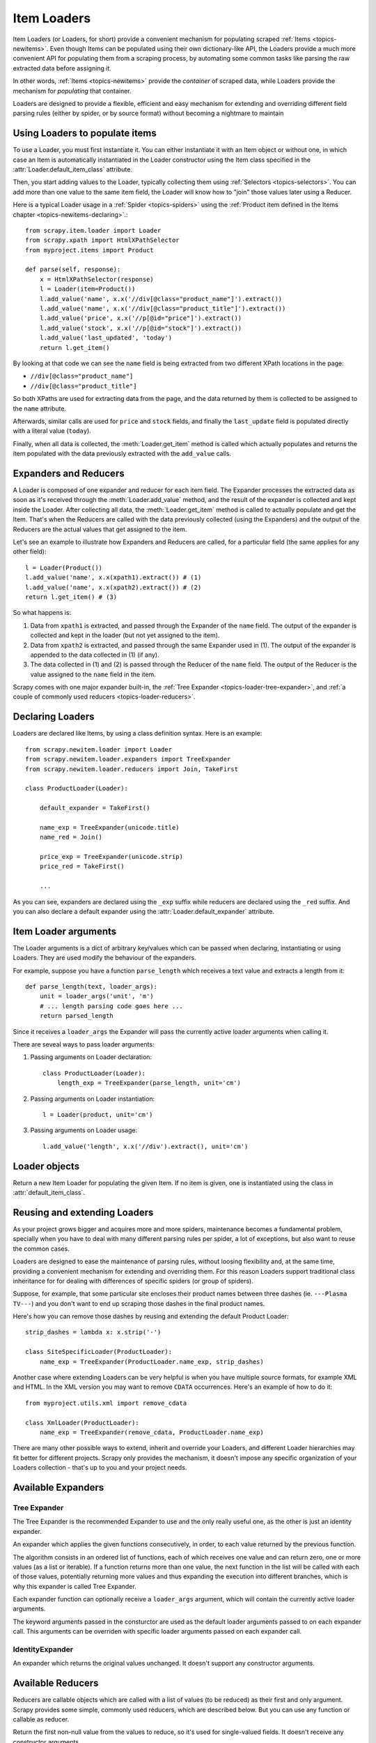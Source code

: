 .. _topics-loader:

============
Item Loaders
============

.. module:: scrapy.newitem.loader
   :synopsis: Item Loader class

Item Loaders (or Loaders, for short) provide a convenient mechanism for
populating scraped :ref:`Items <topics-newitems>`. Even though Items can be
populated using their own dictionary-like API, the Loaders provide a much more
convenient API for populating them from a scraping process, by automating some
common tasks like parsing the raw extracted data before assigning it.

In other words, :ref:`Items <topics-newitems>` provide the *container* of
scraped data, while Loaders provide the mechanism for *populating* that
container.

Loaders are designed to provide a flexible, efficient and easy mechanism for
extending and overriding different field parsing rules (either by spider, or by
source format) without becoming a nightmare to maintain

Using Loaders to populate items
===============================

To use a Loader, you must first instantiate it. You can either instantiate it
with an Item object or without one, in which case an Item is automatically
instantiated in the Loader constructor using the Item class specified in the
:attr:`Loader.default_item_class` attribute.

Then, you start adding values to the Loader, typically collecting them using
:ref:`Selectors <topics-selectors>`. You can add more than one value to the
same item field, the Loader will know how to "join" those values later using a
Reducer.

Here is a typical Loader usage in a :ref:`Spider <topics-spiders>` using the
:ref:`Product item defined in the Items chapter <topics-newitems-declaring>`.::

    from scrapy.item.loader import Loader
    from scrapy.xpath import HtmlXPathSelector
    from myproject.items import Product

    def parse(self, response):
        x = HtmlXPathSelector(response)
        l = Loader(item=Product())
        l.add_value('name', x.x('//div[@class="product_name"]').extract())
        l.add_value('name', x.x('//div[@class="product_title"]').extract())
        l.add_value('price', x.x('//p[@id="price"]').extract())
        l.add_value('stock', x.x('//p[@id="stock"]').extract())
        l.add_value('last_updated', 'today')
        return l.get_item()

By looking at that code we can see the ``name`` field is being extracted from
two different XPath locations in the page:

* ``//div[@class="product_name"]``
* ``//div[@class="product_title"]``

So both XPaths are used for extracting data from the page, and the data
returned by them is collected to be assigned to the ``name`` attribute.

Afterwards, similar calls are used for ``price`` and ``stock`` fields, and
finally the ``last_update`` field is populated directly with a literal value
(``today``).

Finally, when all data is collected, the :meth:`Loader.get_item` method is
called which actually populates and returns the item populated with the data
previously extracted with the ``add_value`` calls.

Expanders and Reducers
======================

A Loader is composed of one expander and reducer for each item field. The
Expander processes the extracted data as soon as it's received through the
:meth:`Loader.add_value` method, and the result of the expander is collected
and kept inside the Loader. After collecting all data, the
:meth:`Loader.get_item` method is called to actually populate and get the Item.
That's when the Reducers are called with the data previously collected (using
the Expanders) and the output of the Reducers are the actual values that get
assigned to the item.

Let's see an example to illustrate how Expanders and Reducers are called, for a
particular field (the same applies for any other field)::

    l = Loader(Product())
    l.add_value('name', x.x(xpath1).extract()) # (1)
    l.add_value('name', x.x(xpath2).extract()) # (2)
    return l.get_item() # (3)

So what happens is:

1. Data from ``xpath1`` is extracted, and passed through the Expander of the
   ``name`` field. The output of the expander is collected and kept in the
   loader (but not yet assigned to the item).

2. Data from ``xpath2`` is extracted, and passed through the same Expander used
   in (1). The output of the expander is appended to the data collected in (1)
   (if any).

3. The data collected in (1) and (2) is passed through the Reducer of the
   ``name`` field. The output of the Reducer is the value assigned to the
   ``name`` field in the item.

Scrapy comes with one major expander built-in, the :ref:`Tree Expander
<topics-loader-tree-expander>`, and :ref:`a couple of commonly used reducers
<topics-loader-reducers>`.

Declaring Loaders
=================

Loaders are declared like Items, by using a class definition syntax. Here is an
example::

    from scrapy.newitem.loader import Loader
    from scrapy.newitem.loader.expanders import TreeExpander
    from scrapy.newitem.loader.reducers import Join, TakeFirst

    class ProductLoader(Loader):

        default_expander = TakeFirst()

        name_exp = TreeExpander(unicode.title)
        name_red = Join()

        price_exp = TreeExpander(unicode.strip)
        price_red = TakeFirst()

        ...

As you can see, expanders are declared using the ``_exp`` suffix while reducers
are declared using the ``_red`` suffix. And you can also declare a default
expander using the :attr:`Loader.default_expander` attribute.

.. _topics-loader-args:

Item Loader arguments
=====================

The Loader arguments is a dict of arbitrary key/values which can be passed when
declaring, instantiating or using Loaders. They are used modify the behaviour
of the expanders.

For example, suppose you have a function ``parse_length`` which receives a text
value and extracts a length from it::

    def parse_length(text, loader_args):
        unit = loader_args('unit', 'm')
        # ... length parsing code goes here ...
        return parsed_length

Since it receives a ``loader_args`` the Expander will pass the currently active
loader arguments when calling it. 

There are seveal ways to pass loader arguments:

1. Passing arguments on Loader declaration::

    class ProductLoader(Loader):
        length_exp = TreeExpander(parse_length, unit='cm') 

2. Passing arguments on Loader instantiation::

    l = Loader(product, unit='cm')

3. Passing arguments on Loader usage::

    l.add_value('length', x.x('//div').extract(), unit='cm')

Loader objects
==============

.. class:: Loader([item], \**loader_args)

    Return a new Item Loader for populating the given Item. If no item is
    given, one is instantiated using the class in :attr:`default_item_class`.

    .. method:: add_value(field_name, value, \**new_loader_args)
 
        Add the given ``value`` for the given field. 
        
        The value is passed through the field expander and its output appened
        to the data collected for that field. If the field already contains
        collected data, the new data is added.

        If any keyword arguments are passed, they're used as :ref:`Loader
        arguments <topics-loader-args>` when calling the expanders.

    .. method:: replace_value(field_name, value, \**new_loader_args)

        Similar to :meth:`add_value` but replaces collected data instead of
        adding it.


    .. method:: get_item()

        Populate the item with the data collected so far, and return it.

    .. method:: get_expanded_value(field_name)

        Return the expanded data for the given field. In other words, return
        the dat collected so far for the given field, without reducing it.

    .. method:: get_reduced_value(field_name)

        Return the reduced value for the given field, without modifying the
        item.

    .. method:: get_expander(field_name)

        Return the expander for the given field.

    .. method:: get_reducer(field_name)

        Return the reducer for the given field.

    .. attribute:: default_item_class

        An Item class (or factory), used to instantiate items when not given in
        the constructor.

    .. attribute:: default_expander

        The default expander to use for those fields which don't define a
        specific expander

    .. attribute:: default_reducer

        The default reducer to use for those fields which don't define a
        specific expander

Reusing and extending Loaders
=============================

As your project grows bigger and acquires more and more spiders, maintenance
becomes a fundamental problem, specially when you have to deal with many
different parsing rules per spider, a lot of exceptions, but also want to reuse
the common cases.

Loaders are designed to ease the maintenance of parsing rules, without loosing
flexibility and, at the same time, providing a convenient mechanism for
extending and overriding them. For this reason Loaders support traditional
class inheritance for for dealing with differences of specific spiders (or
group of spiders).

Suppose, for example, that some particular site encloses their product names
between three dashes (ie. ``---Plasma TV---``) and you don't want to end up
scraping those dashes in the final product names.

Here's how you can remove those dashes by reusing and extending the default
Product Loader::

    strip_dashes = lambda x: x.strip('-')

    class SiteSpecificLoader(ProductLoader):
        name_exp = TreeExpander(ProductLoader.name_exp, strip_dashes)

Another case where extending Loaders can be very helpful is when you have
multiple source formats, for example XML and HTML. In the XML version you may
want to remove ``CDATA`` occurrences. Here's an example of how to do it::

    from myproject.utils.xml import remove_cdata

    class XmlLoader(ProductLoader):
        name_exp = TreeExpander(remove_cdata, ProductLoader.name_exp)

There are many other possible ways to extend, inherit and override your
Loaders, and different Loader hierarchies may fit better for different
projects. Scrapy only provides the mechanism, it doesn't impose any specific
organization of your Loaders collection - that's up to you and your project
needs.

Available Expanders
===================

.. _topics-loader-tree-expander:

Tree Expander
-------------

The Tree Expander is the recommended Expander to use and the only really useful
one, as the other is just an identity expander.

.. module:: scrapy.newitem.loader.expanders
   :synopsis: Expander classes to use with Item Loaders
   
.. class:: TreeExpander(\*functions, \**default_loader_arguments)

    An expander which applies the given functions consecutively, in order, to
    each value returned by the previous function.

    The algorithm consists in an ordered list of functions, each of which
    receives one value and can return zero, one or more values (as a list or
    iterable). If a function returns more than one value, the next function in
    the list will be called with each of those values, potentially returning
    more values and thus expanding the execution into different branches, which
    is why this expander is called Tree Expander.

    Each expander function can optionally receive a ``loader_args`` argument,
    which will contain the currently active loader arguments.

    The keyword arguments passed in the consturctor are used as the default
    loader arguments passed to on each expander call. This arguments can be
    overriden with specific loader arguments passed on each expander call.

IdentityExpander
----------------

.. class:: IdentityExpander

    An expander which returns the original values unchanged. It doesn't support
    any constructor arguments.

.. _topics-loader-reducers:

Available Reducers
==================

.. module:: scrapy.newitem.loader.reducers
   :synopsis: Reducer classes to use with Item Loaders

Reducers are callable objects which are called with a list of values (to be
reduced) as their first and only argument. Scrapy provides some simple,
commonly used reducers, which are described below. But you can use any function
or callable as reducer.

.. class:: TakeFirst

    Return the first non-null value from the values to reduce, so it's used for
    single-valued fields. It doesn't receive any constructor arguments.

    Example::

        name_red = TakeFirst()

.. class:: Identity

    Return the values to reduce unchanged, so it's used for multi-valued
    fields. It doesn't receive any constructor arguments.
    
    Example::

        features_red = Identity()

.. class:: Join(separator=u' ')

    Return a the values to reduce joined with the separator given in the
    constructor, which defaults to ``u' '``. 

    When using the default separator, this reducer is equivalent to the
    function: ``u' '.join``

    Examples::
        
        name_red = Join()
        name_red = Join('<br>')

